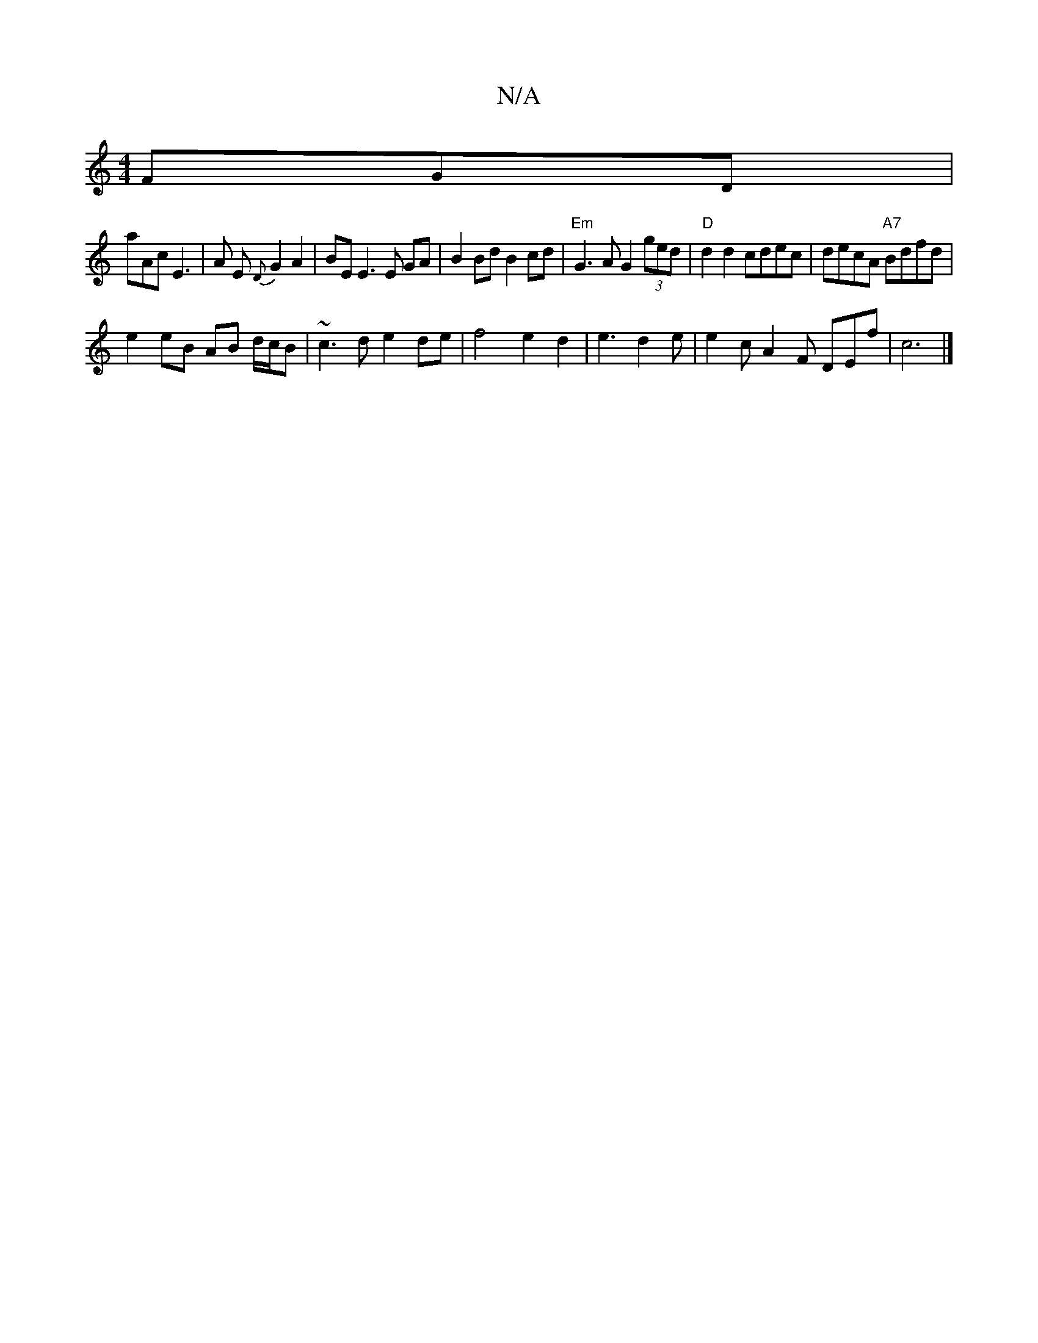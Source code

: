 X:1
T:N/A
M:4/4
R:N/A
K:Cmajor
 FGD|
aAc E3|A E{D}G2 A2 |BE E3 E GA|B2Bd B2 cd|"Em"G3 A G2 (3ged|"D"d2 d2 cdec | decA "A7"Bdfd |
e2 eB AB d/c/B | ~c3d e2de|f4 e2 d2|e3d2e | e2c A2F DEf | c6|]

|:|E2 G FGA Bd ced|B2e e2d/B/|
A3 A2 c